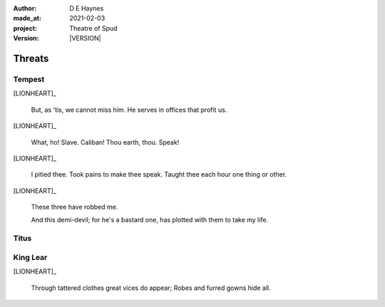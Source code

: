 .. |VERSION| property:: tas.story.version

:author:    D E Haynes
:made_at:   2021-02-03
:project:   Theatre of Spud
:version:   |VERSION|

.. entity:: PLAYER
   :types:  tas.types.Character
   :states: tas.tea.Motivation.player

.. entity:: EDWARD
   :types:  tas.types.Character
   :states: tas.tea.Motivation.acting

.. entity:: SPUD
   :types:  tas.tea.Feature
   :states: tas.tea.Location.hob
            tas.tea.Motivation.paused

.. entity:: BILL
   :types:  tas.types.Character
   :states: tas.tea.Motivation.acting

.. entity:: BRENDA
   :types:  tas.types.Character
   :states: tas.tea.Motivation.acting

.. entity:: DRAMA
   :types:  tos.sympathy.TheatreOfSpud

.. entity:: SETTINGS
   :types:  turberfield.catchphrase.render.Settings


Threats
=======

Tempest
-------

[LIONHEART]_

    But, as 'tis, we cannot miss him.
    He serves in offices that profit us.

[LIONHEART]_

    What, ho! Slave. Caliban!
    Thou earth, thou. Speak!

[LIONHEART]_

    I pitied thee. Took pains to make thee speak.
    Taught thee each hour one thing or other.

[LIONHEART]_

    These three have robbed me.

    And this demi-devil; for he's a bastard one,
    has plotted with them to take my life.

Titus
-----

King Lear
---------

[LIONHEART]_

    Through tattered clothes great vices do appear; Robes and furred gowns hide all.

